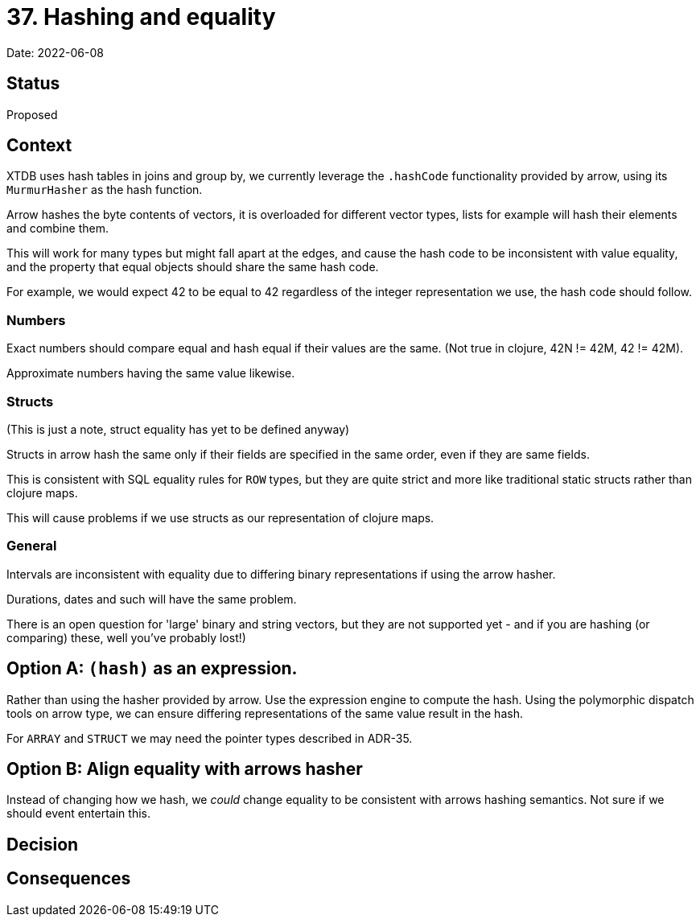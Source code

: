 = 37. Hashing and equality

Date: 2022-06-08

== Status

Proposed

== Context

XTDB uses hash tables in joins and group by, we currently leverage the `.hashCode` functionality provided by arrow, using its `MurmurHasher` as the hash function.

Arrow hashes the byte contents of vectors, it is overloaded for different vector types, lists for example will hash their elements and combine them.

This will work for many types but might fall apart at the edges, and cause the hash code to be inconsistent with value equality, and the property that equal objects should share the same hash code.

For example, we would expect 42 to be equal to 42 regardless of the integer representation we use, the hash code should follow.

=== Numbers

Exact numbers should compare equal and hash equal if their values are the same. (Not true in clojure, 42N != 42M,  42 != 42M).

Approximate numbers having the same value likewise.

=== Structs

(This is just a note, struct equality has yet to be defined anyway)

Structs in arrow hash the same only if their fields are specified in the same order, even if they are same fields.

This is consistent with SQL equality rules for `ROW` types, but they are quite strict and more like traditional static structs rather than clojure maps.

This will cause problems if we use structs as our representation of clojure maps.

=== General

Intervals are inconsistent with equality due to differing binary representations if using the arrow hasher.

Durations, dates and such will have the same problem.

There is an open question for 'large' binary and string vectors, but they are not supported yet - and if you are hashing (or comparing) these, well you've probably lost!)

== Option A: `(hash)` as an expression.

Rather than using the hasher provided by arrow. Use the expression engine to compute the hash. Using the polymorphic dispatch tools on arrow type, we can ensure differing representations of the same value result in the hash.

For `ARRAY` and `STRUCT` we may need the pointer types described in ADR-35.

== Option B: Align equality with arrows hasher

Instead of changing how we hash, we _could_ change equality to be consistent with arrows hashing semantics. Not sure if we should event entertain this.

== Decision

== Consequences
